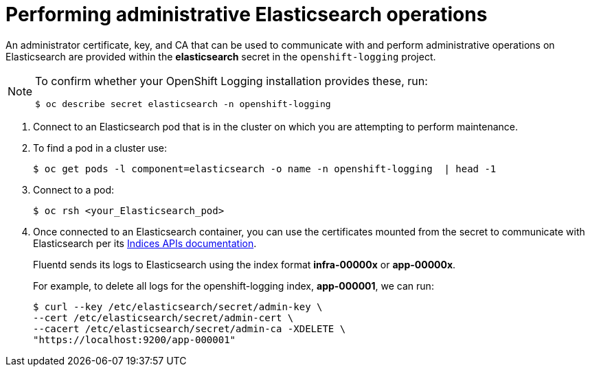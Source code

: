 // Module included in the following assemblies:
//
// * logging/cluster-logging-elasticsearch.adoc

[id="cluster-logging-elasticsearch-admin_{context}"]
= Performing administrative Elasticsearch operations

[role="_abstract"]
An administrator certificate, key, and CA that can be used to communicate with and perform administrative operations on Elasticsearch are provided within the *elasticsearch* secret in the `openshift-logging` project.

[NOTE]
====
To confirm whether your OpenShift Logging installation provides these, run:
----
$ oc describe secret elasticsearch -n openshift-logging
----
====

. Connect to an Elasticsearch pod that is in the cluster on which you are attempting to perform maintenance.

. To find a pod in a cluster use:
+
----
$ oc get pods -l component=elasticsearch -o name -n openshift-logging  | head -1
----

. Connect to a pod:
+
----
$ oc rsh <your_Elasticsearch_pod>
----

. Once connected to an Elasticsearch container, you can use the certificates mounted from the secret to communicate with Elasticsearch per its link:https://www.elastic.co/guide/en/elasticsearch/reference/2.3/indices.html[Indices APIs documentation].
+
Fluentd sends its logs to Elasticsearch using the index format *infra-00000x* or *app-00000x*.
+
For example, to delete all logs for the openshift-logging index, *app-000001*, we can run:
+
----
$ curl --key /etc/elasticsearch/secret/admin-key \
--cert /etc/elasticsearch/secret/admin-cert \
--cacert /etc/elasticsearch/secret/admin-ca -XDELETE \
"https://localhost:9200/app-000001"
----
